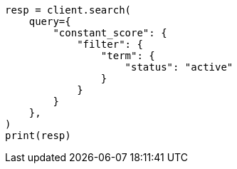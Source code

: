 // This file is autogenerated, DO NOT EDIT
// query-dsl/bool-query.asciidoc:133

[source, python]
----
resp = client.search(
    query={
        "constant_score": {
            "filter": {
                "term": {
                    "status": "active"
                }
            }
        }
    },
)
print(resp)
----
